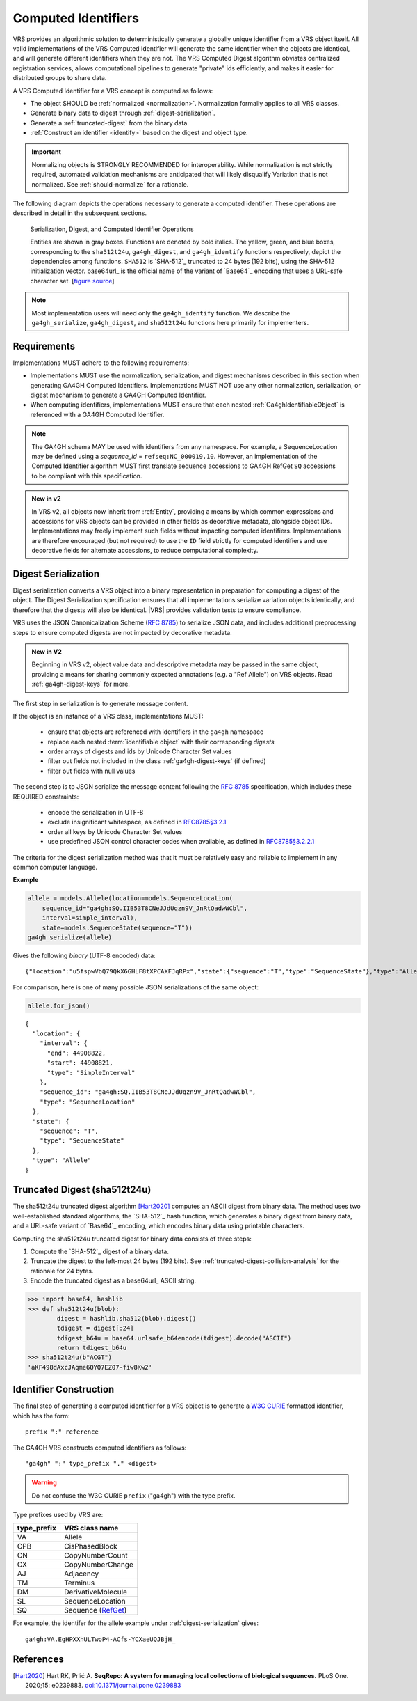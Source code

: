 .. _computed-identifiers:

Computed Identifiers
!!!!!!!!!!!!!!!!!!!!

VRS provides an algorithmic solution to deterministically generate a
globally unique identifier from a VRS object itself. All valid
implementations of the VRS Computed Identifier will generate the same
identifier when the objects are identical, and will generate different
identifiers when they are not. The VRS Computed Digest algorithm
obviates centralized registration services, allows computational
pipelines to generate "private" ids efficiently, and makes it easier
for distributed groups to share data.

A VRS Computed Identifier for a VRS concept is computed as follows:

* The object SHOULD be :ref:`normalized <normalization>`.
  Normalization formally applies to all VRS classes.

* Generate binary data to digest through :ref:`digest-serialization`.

* Generate a :ref:`truncated-digest` from the binary data.

* :ref:`Construct an identifier <identify>` based on the digest and object type.

.. important:: Normalizing objects is STRONGLY RECOMMENDED for
               interoperability. While normalization is not strictly
               required, automated validation mechanisms are
               anticipated that will likely disqualify Variation that
               is not normalized. See :ref:`should-normalize` for
               a rationale.

The following diagram depicts the operations necessary to generate a
computed identifier.  These operations are described in detail in the
subsequent sections.


.. _ser-dig-id:
.. figure:: ../images/id-dig-ser.png

   Serialization, Digest, and Computed Identifier Operations

   Entities are shown in gray boxes. Functions are denoted by bold
   italics.  The yellow, green, and blue boxes, corresponding to the
   ``sha512t24u``, ``ga4gh_digest``, and ``ga4gh_identify`` functions
   respectively, depict the dependencies among functions.  ``SHA512``
   is `SHA-512`_ truncated to 24 bytes (192 bits), using the SHA-512
   initialization vector.  base64url_ is the official name of the
   variant of `Base64`_ encoding that uses a URL-safe character
   set. [`figure source
   <https://www.draw.io/?page-id=M8V1EMsVyfZQDDbK8gNL&title=VR%20diagrams.drawio#Uhttps%3A%2F%2Fdrive.google.com%2Fa%2Fharts.net%2Fuc%3Fid%3D1Qimkvi-Fnd1hhuixbd6aU4Se6zr5Nc1h%26export%3Ddownload>`__]

.. note:: Most implementation users will need only the
	  ``ga4gh_identify`` function.  We describe the
	  ``ga4gh_serialize``, ``ga4gh_digest``, and ``sha512t24u``
	  functions here primarily for implementers.


Requirements
@@@@@@@@@@@@

Implementations MUST adhere to the following requirements:

* Implementations MUST use the normalization, serialization, and
  digest mechanisms described in this section when generating GA4GH
  Computed Identifiers.  Implementations MUST NOT use any other
  normalization, serialization, or digest mechanism to generate a
  GA4GH Computed Identifier.

* When computing identifiers, implementations MUST ensure that each 
  nested :ref:`Ga4ghIdentifiableObject` is referenced with a GA4GH 
  Computed Identifier.

.. note:: The GA4GH schema MAY be used with identifiers from any
          namespace. For example, a SequenceLocation may be defined
          using a `sequence_id` = ``refseq:NC_000019.10``.  However,
          an implementation of the Computed Identifier algorithm MUST
          first translate sequence accessions to GA4GH RefGet ``SQ``
          accessions to be compliant with this specification.

.. admonition:: New in v2
  
    In VRS v2, all objects now inherit from :ref:`Entity`, providing a
    means by which common expressions and accessions for VRS objects can 
    be provided in other fields as decorative metadata, alongside object 
    IDs. Implementations may freely implement such fields without impacting
    computed identifiers. Implementations are therefore encouraged (but not
    required) to use the ``ID`` field strictly for computed identifiers and 
    use decorative fields for alternate accessions, to reduce computational
    complexity.

.. _digest-serialization:

Digest Serialization
@@@@@@@@@@@@@@@@@@@@

.. TODO:: update digest serialization section to discuss ga4gh.keys

Digest serialization converts a VRS object into a binary representation
in preparation for computing a digest of the object.  The Digest
Serialization specification ensures that all implementations serialize
variation objects identically, and therefore that the digests will
also be identical.  |VRS| provides validation tests to ensure
compliance.

VRS uses the JSON Canonicalization Scheme (`RFC 8785`_) to
serialize JSON data, and includes additional preprocessing steps to
ensure computed digests are not impacted by decorative metadata.

.. admonition:: New in V2
    
    Beginning in VRS v2, object value data and descriptive metadata may be
    passed in the same object, providing a means for sharing commonly
    expected annotations (e.g. a "Ref Allele") on VRS objects. Read
    :ref:`ga4gh-digest-keys` for more.

The first step in serialization is to generate message content.

If the object is an instance of a VRS class, implementations MUST:

    * ensure that objects are referenced with identifiers in the
      ``ga4gh`` namespace
    * replace each nested :term:`identifiable object` with their
      corresponding *digests*
    * order arrays of digests and ids by Unicode Character Set values
    * filter out fields not included in the class :ref:`ga4gh-digest-keys`
      (if defined)
    * filter out fields with null values

The second step is to JSON serialize the message content following the
`RFC 8785`_ specification, which includes these REQUIRED constraints:

    * encode the serialization in UTF-8
    * exclude insignificant whitespace, as defined in `RFC8785§3.2.1
      <https://datatracker.ietf.org/doc/html/rfc8785#section-3.2.1>`__
    * order all keys by Unicode Character Set values
    * use predefined JSON control character codes when available, 
      as defined in `RFC8785§3.2.2.1 <https://datatracker.ietf.org/doc/html/rfc8785#section-3.2.2.2>`__

The criteria for the digest serialization method was that it must be
relatively easy and reliable to implement in any common computer
language.

.. _digest-serialization-example:

**Example**

.. code:: ipython3

    allele = models.Allele(location=models.SequenceLocation(
        sequence_id="ga4gh:SQ.IIB53T8CNeJJdUqzn9V_JnRtQadwWCbl",
        interval=simple_interval),
        state=models.SequenceState(sequence="T"))
    ga4gh_serialize(allele)

Gives the following *binary* (UTF-8 encoded) data:

.. parsed-literal::

    {"location":"u5fspwVbQ79QkX6GHLF8tXPCAXFJqRPx","state":{"sequence":"T","type":"SequenceState"},"type":"Allele"}

For comparison, here is one of many possible JSON serializations of the same object:

.. code:: ipython3

    allele.for_json()

.. parsed-literal::

    {
      "location": {
        "interval": {
          "end": 44908822,
          "start": 44908821,
          "type": "SimpleInterval"
        },
        "sequence_id": "ga4gh:SQ.IIB53T8CNeJJdUqzn9V_JnRtQadwWCbl",
        "type": "SequenceLocation"
      },
      "state": {
        "sequence": "T",
        "type": "SequenceState"
      },
      "type": "Allele"
    }



.. _truncated-digest:

Truncated Digest (sha512t24u)
@@@@@@@@@@@@@@@@@@@@@@@@@@@@@

The sha512t24u truncated digest algorithm [Hart2020]_ computes an ASCII digest
from binary data.  The method uses two well-established standard
algorithms, the `SHA-512`_ hash function, which generates a binary
digest from binary data, and a URL-safe variant of `Base64`_ encoding, which encodes
binary data using printable characters.

Computing the sha512t24u truncated digest for binary data consists of
three steps:

1. Compute the `SHA-512`_ digest of a binary data.
2. Truncate the digest to the left-most 24 bytes (192 bits).  See
   :ref:`truncated-digest-collision-analysis` for the rationale for 24
   bytes.
3. Encode the truncated digest as a base64url_ ASCII string.



.. code-block:: python

   >>> import base64, hashlib
   >>> def sha512t24u(blob):
           digest = hashlib.sha512(blob).digest()
           tdigest = digest[:24]
           tdigest_b64u = base64.urlsafe_b64encode(tdigest).decode("ASCII")
           return tdigest_b64u
   >>> sha512t24u(b"ACGT")
   'aKF498dAxcJAqme6QYQ7EZ07-fiw8Kw2'


.. _identify:
.. _identifier-construction:

Identifier Construction
@@@@@@@@@@@@@@@@@@@@@@@

The final step of generating a computed identifier for a VRS object is
to generate a `W3C CURIE <https://www.w3.org/TR/curie/>`__ formatted identifier, which
has the form::

    prefix ":" reference

The GA4GH VRS constructs computed identifiers as follows::

    "ga4gh" ":" type_prefix "." <digest>

.. warning:: Do not confuse the W3C CURIE ``prefix`` ("ga4gh") with the
          type prefix.

Type prefixes used by VRS are:

.. _type_prefixes:
.. csv-table::
   :header: type_prefix, VRS class name
   :align: left

   VA, Allele
   CPB, CisPhasedBlock
   CN, CopyNumberCount
   CX, CopyNumberChange
   AJ, Adjacency
   TM, Terminus
   DM, DerivativeMolecule
   SL, SequenceLocation
   SQ, Sequence (`RefGet <https://samtools.github.io/hts-specs/refget.html#refget-checksum-algorithm:~:text=The%20addition%20of%20SQ.%20to%20the%20string>`_)

For example, the identifer for the allele example under :ref:`digest-serialization` gives:

.. parsed-literal::

   ga4gh\:VA.EgHPXXhULTwoP4-ACfs-YCXaeUQJBjH\_


References
@@@@@@@@@@

.. [Hart2020] Hart RK, Prlić A. **SeqRepo: A system for managing local
			  collections of biological sequences.** PLoS
			  One. 2020;15:
			  e0239883. `doi:10.1371/journal.pone.0239883
			  <https://journals.plos.org/plosone/article/comments?id=10.1371/journal.pone.0239883>`__

.. _RFC 8785: https://datatracker.ietf.org/doc/html/rfc8785